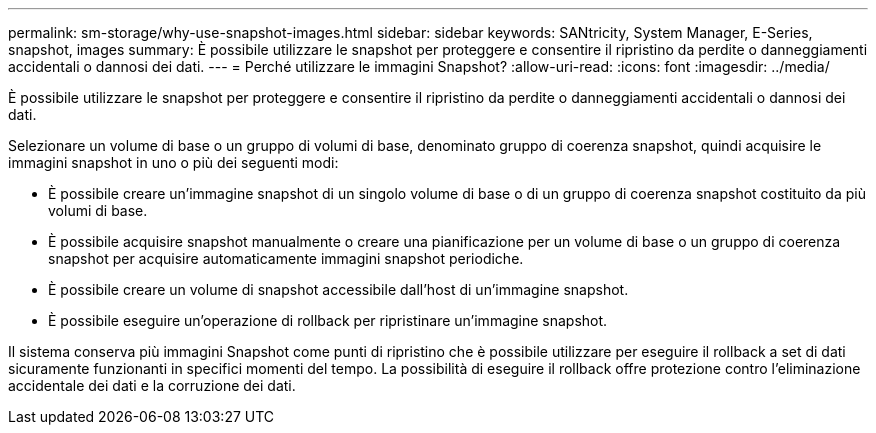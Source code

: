 ---
permalink: sm-storage/why-use-snapshot-images.html 
sidebar: sidebar 
keywords: SANtricity, System Manager, E-Series, snapshot, images 
summary: È possibile utilizzare le snapshot per proteggere e consentire il ripristino da perdite o danneggiamenti accidentali o dannosi dei dati. 
---
= Perché utilizzare le immagini Snapshot?
:allow-uri-read: 
:icons: font
:imagesdir: ../media/


[role="lead"]
È possibile utilizzare le snapshot per proteggere e consentire il ripristino da perdite o danneggiamenti accidentali o dannosi dei dati.

Selezionare un volume di base o un gruppo di volumi di base, denominato gruppo di coerenza snapshot, quindi acquisire le immagini snapshot in uno o più dei seguenti modi:

* È possibile creare un'immagine snapshot di un singolo volume di base o di un gruppo di coerenza snapshot costituito da più volumi di base.
* È possibile acquisire snapshot manualmente o creare una pianificazione per un volume di base o un gruppo di coerenza snapshot per acquisire automaticamente immagini snapshot periodiche.
* È possibile creare un volume di snapshot accessibile dall'host di un'immagine snapshot.
* È possibile eseguire un'operazione di rollback per ripristinare un'immagine snapshot.


Il sistema conserva più immagini Snapshot come punti di ripristino che è possibile utilizzare per eseguire il rollback a set di dati sicuramente funzionanti in specifici momenti del tempo. La possibilità di eseguire il rollback offre protezione contro l'eliminazione accidentale dei dati e la corruzione dei dati.
